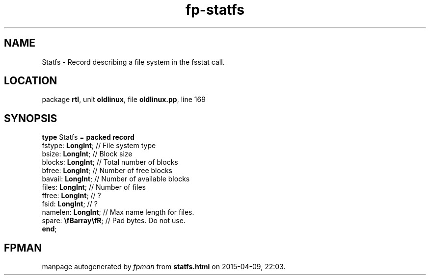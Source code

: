 .\" file autogenerated by fpman
.TH "fp-statfs" 3 "2014-03-14" "fpman" "Free Pascal Programmer's Manual"
.SH NAME
Statfs - Record describing a file system in the fsstat call.
.SH LOCATION
package \fBrtl\fR, unit \fBoldlinux\fR, file \fBoldlinux.pp\fR, line 169
.SH SYNOPSIS
\fBtype\fR Statfs = \fBpacked record\fR
  fstype: \fBLongInt\fR;      // File system type
  bsize: \fBLongInt\fR;       // Block size
  blocks: \fBLongInt\fR;      // Total number of blocks
  bfree: \fBLongInt\fR;       // Number of free blocks
  bavail: \fBLongInt\fR;      // Number of available blocks
  files: \fBLongInt\fR;       // Number of files
  ffree: \fBLongInt\fR;       // ?
  fsid: \fBLongInt\fR;        // ?
  namelen: \fBLongInt\fR;     // Max name length for files.
  spare: \fB\\fBarray\\fR\fR; // Pad bytes. Do not use.
.br
\fBend\fR;
.SH FPMAN
manpage autogenerated by \fIfpman\fR from \fBstatfs.html\fR on 2015-04-09, 22:03.

